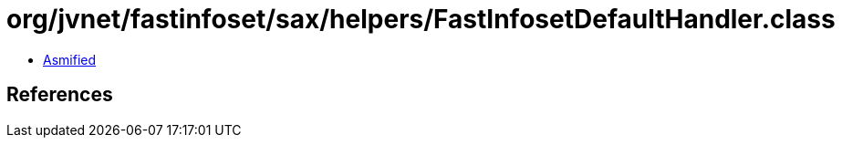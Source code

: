 = org/jvnet/fastinfoset/sax/helpers/FastInfosetDefaultHandler.class

 - link:FastInfosetDefaultHandler-asmified.java[Asmified]

== References

